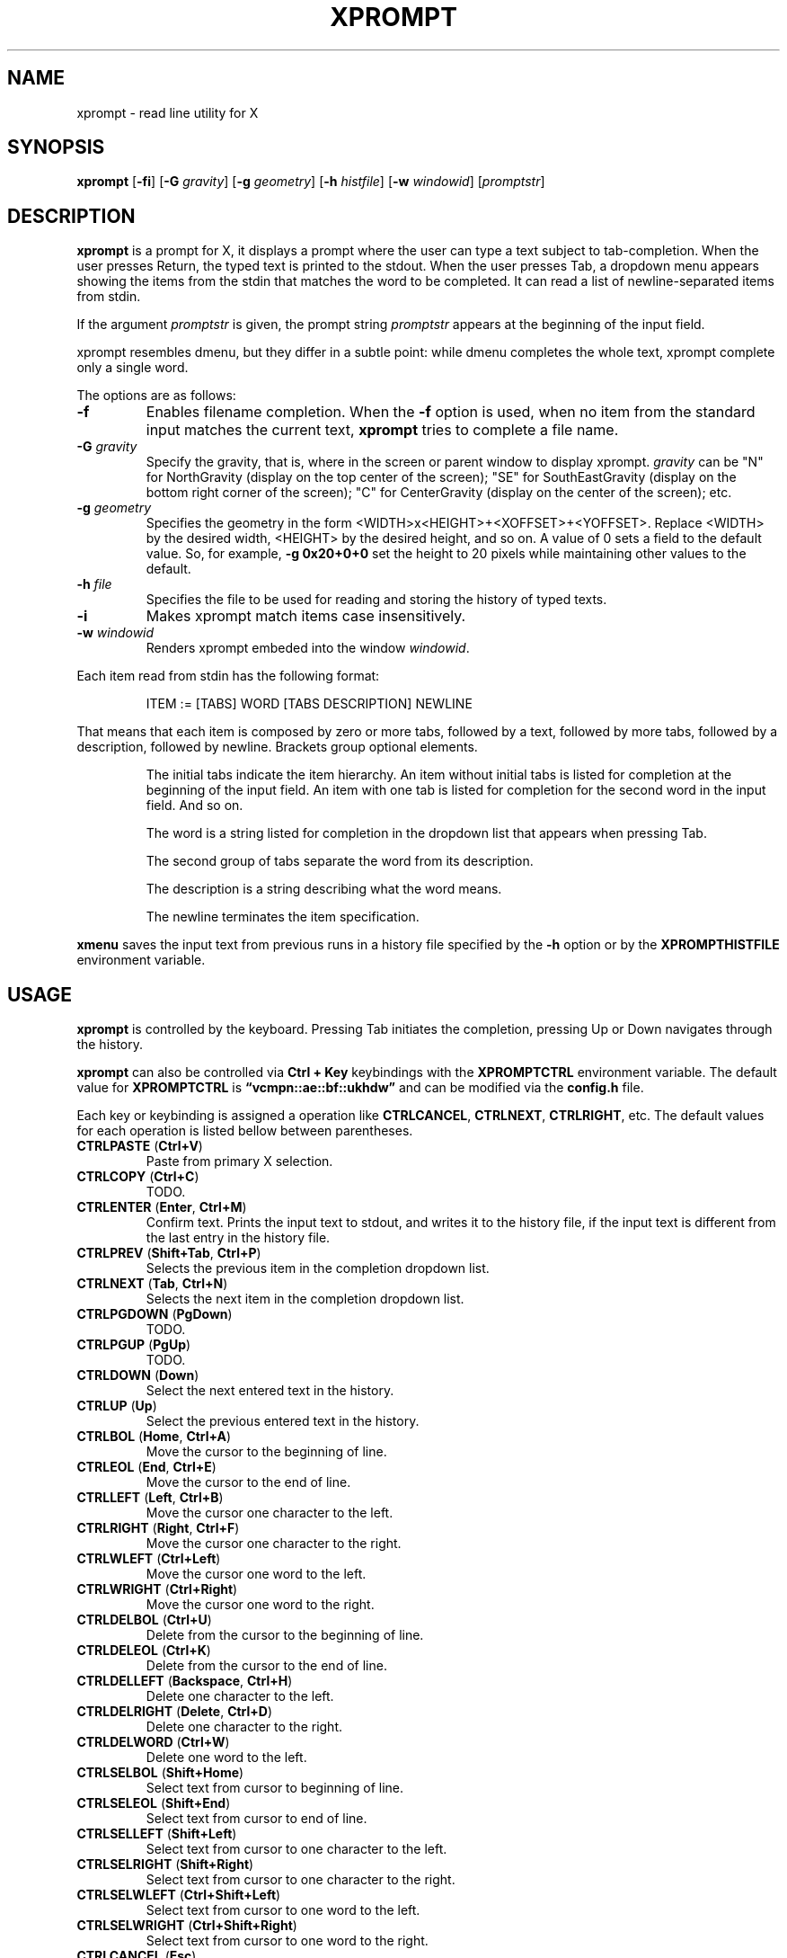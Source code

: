 .TH XPROMPT 1
.SH NAME
xprompt \- read line utility for X
.SH SYNOPSIS
.B xprompt
.RB [ \-fi ]
.RB [ \-G
.IR gravity ]
.RB [ \-g
.IR geometry ]
.RB [ \-h
.IR histfile ]
.RB [ \-w
.IR windowid ]
.RI [ promptstr ]
.SH DESCRIPTION
.B xprompt
is a prompt for X,
it displays a prompt where the user can type a text subject to tab-completion.
When the user presses Return, the typed text is printed to the stdout.
When the user presses Tab, a dropdown menu appears showing the items
from the stdin that matches the word to be completed.
It can read a list of newline-separated items from stdin.
.PP
If the argument
.I promptstr
is given, the prompt string
.I promptstr
appears at the beginning of the input field.
.PP
xprompt resembles dmenu, but they differ in a subtle point:
while dmenu completes the whole text, xprompt complete only a single word.
.PP
The options are as follows:
.TP
.B \-f
Enables filename completion.
When the
.B \-f
option is used, when no item from the standard input matches the current text,
.B xprompt
tries to complete a file name.
.TP
.BI "\-G " gravity
Specify the gravity,
that is, where in the screen or parent window to display xprompt.
.I gravity
can be "N" for NorthGravity (display on the top center of the screen);
"SE" for SouthEastGravity (display on the bottom right corner of the screen);
"C" for CenterGravity (display on the center of the screen);
etc.
.TP
.BI "\-g " geometry
Specifies the geometry in the form <WIDTH>x<HEIGHT>+<XOFFSET>+<YOFFSET>.
Replace <WIDTH> by the desired width, <HEIGHT> by the desired height, and so on.
A value of 0 sets a field to the default value.
So, for example,
.B -g 0x20+0+0
set the height to 20 pixels while maintaining other values to the default.
.TP
.BI "\-h " file
Specifies the file to be used for reading and storing the history of typed texts.
.TP
.B \-i
Makes xprompt match items case insensitively.
.TP
.BI "\-w " windowid
Renders xprompt embeded into the window
.IR windowid .
.PP
Each item read from stdin has the following format:
.IP
.EX
ITEM := [TABS] WORD [TABS DESCRIPTION] NEWLINE
.EE
.PP
That means that each item is composed by
zero or more tabs, followed by a text, followed by more tabs, followed
by a description, followed by newline.  Brackets group optional elements.
.IP
The initial tabs indicate the item hierarchy.
An item without initial tabs is listed for completion at the beginning of the input field.
An item with one tab is listed for completion for the second word in the input field.
And so on.
.IP
The word is a string listed for completion in the dropdown list that
appears when pressing Tab.
.IP
The second group of tabs separate the word from its description.
.IP
The description is a string describing what the word means.
.IP
The newline terminates the item specification.
.PP
.B xmenu
saves the input text from previous runs in a history file specified by the
.B -h
option or by the
.B XPROMPTHISTFILE
environment variable.
.SH USAGE
.B xprompt
is controlled by the keyboard.
Pressing Tab initiates the completion,
pressing Up or Down navigates through the history.
.PP
.B xprompt
can also be controlled via
.B Ctrl + Key
keybindings with the
.B XPROMPTCTRL
environment variable.
The default value for
.B XPROMPTCTRL
is
.B \(lqvcmpn::ae::bf::ukhdw\(rq
and can be modified via the
.B config.h
file.
.PP
Each key or keybinding is assigned a operation like
.BR CTRLCANCEL ,
.BR CTRLNEXT ,
.BR CTRLRIGHT ,
etc.
The default values for each operation is listed bellow between parentheses.
.TP
.BR CTRLPASTE " (" Ctrl+V )
Paste from primary X selection.
.TP
.BR CTRLCOPY " (" Ctrl+C )
TODO.
.TP
.BR CTRLENTER " (" Enter ", " Ctrl+M )
Confirm text.
Prints the input text to stdout, and writes it to the history file,
if the input text is different from the last entry in the history file.
.TP
.BR CTRLPREV " (" Shift+Tab ", " Ctrl+P )
Selects the previous item in the completion dropdown list.
.TP
.BR CTRLNEXT " (" Tab ", " Ctrl+N )
Selects the next item in the completion dropdown list.
.TP
.BR CTRLPGDOWN " (" PgDown )
TODO.
.TP
.BR CTRLPGUP " (" PgUp )
TODO.
.TP
.BR CTRLDOWN " (" Down )
Select the next entered text in the history.
.TP
.BR CTRLUP " (" Up )
Select the previous entered text in the history.
.TP
.BR CTRLBOL " (" Home ", " Ctrl+A )
Move the cursor to the beginning of line.
.TP
.BR CTRLEOL " (" End ", " Ctrl+E )
Move the cursor to the end of line.
.TP
.BR CTRLLEFT " (" Left ", " Ctrl+B )
Move the cursor one character to the left.
.TP
.BR CTRLRIGHT " (" Right ", " Ctrl+F )
Move the cursor one character to the right.
.TP
.BR CTRLWLEFT " (" Ctrl+Left )
Move the cursor one word to the left.
.TP
.BR CTRLWRIGHT " (" Ctrl+Right )
Move the cursor one word to the right.
.TP
.BR CTRLDELBOL " (" Ctrl+U )
Delete from the cursor to the beginning of line.
.TP
.BR CTRLDELEOL " (" Ctrl+K )
Delete from the cursor to the end of line.
.TP
.BR CTRLDELLEFT " (" Backspace ", " Ctrl+H )
Delete one character to the left.
.TP
.BR CTRLDELRIGHT " (" Delete ", " Ctrl+D )
Delete one character to the right.
.TP
.BR CTRLDELWORD " (" Ctrl+W )
Delete one word to the left.
.TP
.BR CTRLSELBOL " (" Shift+Home )
Select text from cursor to beginning of line.
.TP
.BR CTRLSELEOL " (" Shift+End )
Select text from cursor to end of line.
.TP
.BR CTRLSELLEFT " (" Shift+Left )
Select text from cursor to one character to the left.
.TP
.BR CTRLSELRIGHT " (" Shift+Right )
Select text from cursor to one character to the right.
.TP
.BR CTRLSELWLEFT " (" Ctrl+Shift+Left )
Select text from cursor to one word to the left.
.TP
.BR CTRLSELWRIGHT " (" Ctrl+Shift+Right )
Select text from cursor to one word to the right.
.TP
.BR CTRLCANCEL " (" Esc )
Exit xprompt without printing anything.
.SH ENVIRONMENT
The following environment variables affect the execution of
.BR xprompt .
.TP
.B XPROMPTHISTFILE
Specifies the file to be used for reading and storing the history of typed texts.
.TP
.B XPROMPTHISTSIZE
Specifies the number of entries to be kept in the history file.
.TP
.B XPROMPTCTRL
This environment variable is set to a list of alphabetic characters,
each character specify a ctrl sequence for a input operation in the
order listed in the section USAGE.
For example, by default, XPROMPTCTRL is "vcmpn::ae::bf::ukhdw",
it means that pressing Ctrl+V enters CTRLPASTE;
Ctrl+C enters CTRLCANCEL and Ctrl+M enters CTRLENTER.
A colon specifies that no Ctrl + Key sequence implements such operation.
.TP
.B WORDDELIMITERS
A string of characters that delimits words.
By default it is a space.
.SH RESOURCES
.B
xprompt
understands the following X resources.
.TP
.B xprompt.font
The font to drawn the text.
.TP
.B xprompt.background
The background color of the input text field,
and of the non-selected items in the dropdown completion list.
.TP
.B xprompt.foreground
The foreground color of the input text field,
and of the non-selected items in the dropdown completion list.
.TP
.B xprompt.selbackground
The background color of the selected items in the dropdown completion list.
.TP
.B xprompt.selforeground
The background color of the selected items in the dropdown completion list.
.TP
.B xprompt.border
The color of the border around xprompt.
.TP
.B xprompt.separator
The color of the separator between the input field and the dropdown list.
.TP
.B xprompt.borderWidth
The size in pixels of the border around xprompt.
.TP
.B xprompt.separatorWidth
The size in pixels of the item separator.
.TP
.B xprompt.items
The number of items to be listed in the dropdown completion list.
.TP
.B xprompt.geometry
The geometry in the form <WIDTH>x<HEIGHT>+<XOFFSET>+<YOFFSET>.
Replace <WIDTH> by the desired width, <HEIGHT> by the desired height, and so on.
A value of 0 sets a field to the default value.
So, for example,
.B 0x20+0+0
set the height to 20 pixels while maintaining other values to the default.
.TP
.B xprompt.gravity
Where in the screen or parent window to display xprompt.
It can be "N" for NorthGravity (display on the top center of the screen);
"SE" for SouthEastGravity (display on the bottom right corner of the screen);
"C" for CenterGravity (display on the center of the screen);
etc.
.SH EXAMPLES
Suppose a file
containing the following content,
where \(lq\et\(rq means a tab character.
.IP
.EX
git
\et	add\et    Add file contents to the index.
\et	rm\et     Remove files from the working tree and from the index.
\et	mv\et     Move or rename a file, a directory, or a symlink.
\et	commit\et Record changes to the repository.
man
\et	cat
\et	cut
\et	ed
\et	vi
open
.EE
.PP
By passing this file as stdin to
.BR xprompt ,
.B xprompt
will have the following behavior when pressing Tab.
.IP
If the input field is empty,
.B xprompt
will display a dropdown list with the following three entries after pressing Tab:
.IR git ,
.IR man ", and"
.IR open .
It will also display descriptions after each completion.
.IP
If the input field contains the word
.I git
at the beginning of the line,
.B xprompt
will display a dropdown list with the following four entries after pressing Tab:
.IR add ,
.IR rm ,
.IR mv ", and"
.IR commit .
.IP
If the input field contains the word
.I man
at the beginning of the line,
.B xprompt
will display a dropdown list with the following four entries after pressing Tab:
.IR cat ,
.IR cut ,
.IR ed ", and"
.IR vi .
.IP
If the input field contains the word
.I open
at the beginning of the line, and
.B xprompt
was invoked with the
.B -f
option, then
.B xprompt
will display a dropdown list with possible filenames after pressing Tab,
since no completion was specified at stdin.
.SH SEE ALSO
.IR dmenu (1),
.IR xmenu (1)
